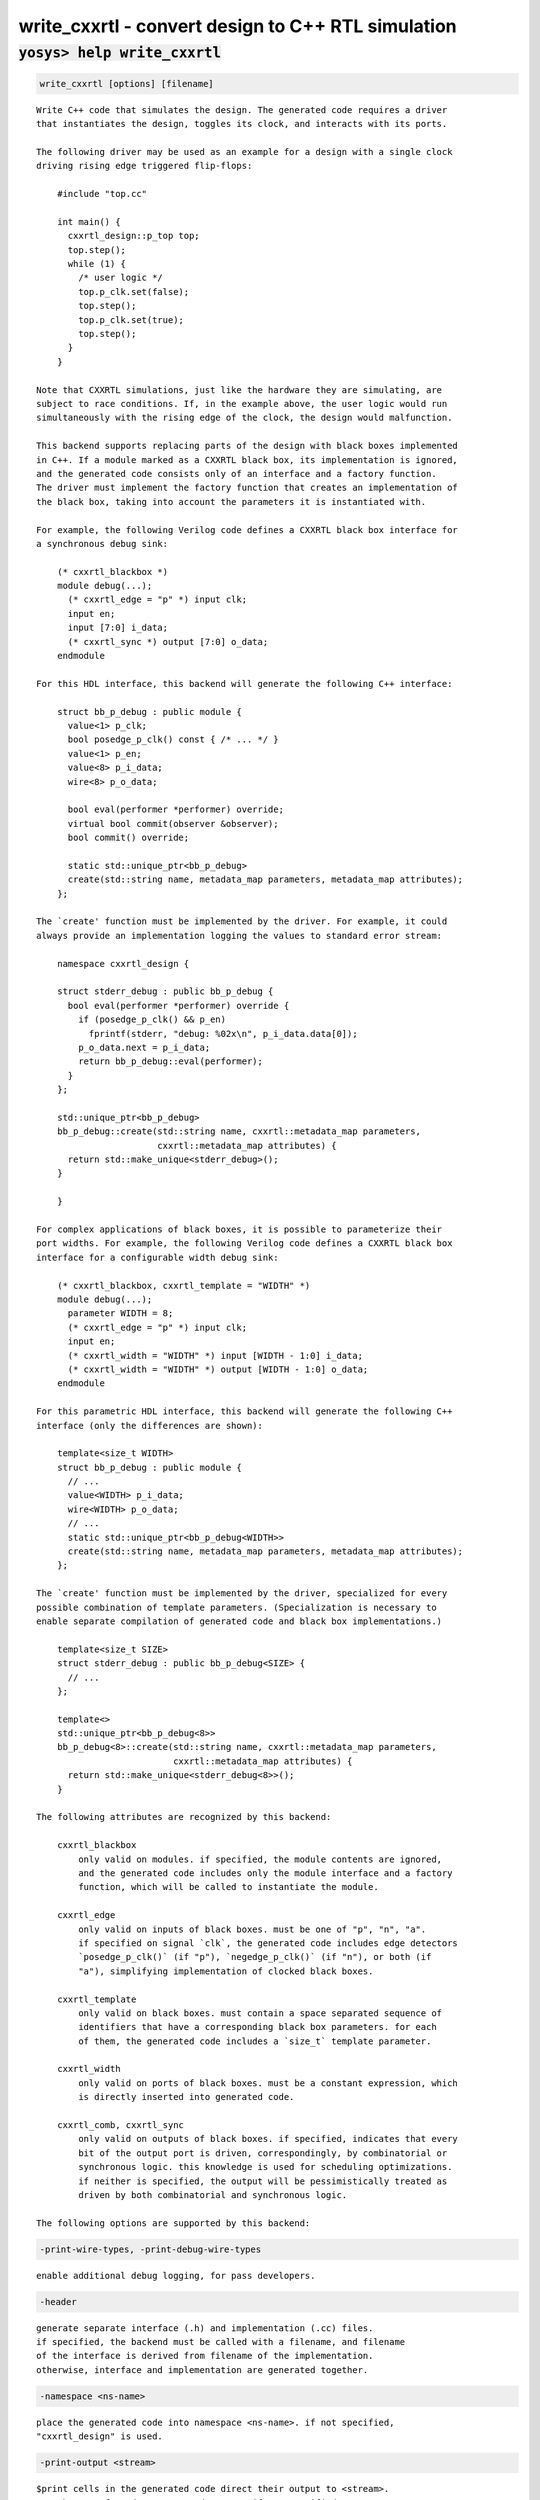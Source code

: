 ===================================================
write_cxxrtl - convert design to C++ RTL simulation
===================================================

.. raw:: latex

    \begin{comment}

:code:`yosys> help write_cxxrtl`
--------------------------------------------------------------------------------

.. container:: cmdref


    .. code:: yoscrypt

        write_cxxrtl [options] [filename]

    ::

        Write C++ code that simulates the design. The generated code requires a driver
        that instantiates the design, toggles its clock, and interacts with its ports.

        The following driver may be used as an example for a design with a single clock
        driving rising edge triggered flip-flops:

            #include "top.cc"

            int main() {
              cxxrtl_design::p_top top;
              top.step();
              while (1) {
                /* user logic */
                top.p_clk.set(false);
                top.step();
                top.p_clk.set(true);
                top.step();
              }
            }

        Note that CXXRTL simulations, just like the hardware they are simulating, are
        subject to race conditions. If, in the example above, the user logic would run
        simultaneously with the rising edge of the clock, the design would malfunction.

        This backend supports replacing parts of the design with black boxes implemented
        in C++. If a module marked as a CXXRTL black box, its implementation is ignored,
        and the generated code consists only of an interface and a factory function.
        The driver must implement the factory function that creates an implementation of
        the black box, taking into account the parameters it is instantiated with.

        For example, the following Verilog code defines a CXXRTL black box interface for
        a synchronous debug sink:

            (* cxxrtl_blackbox *)
            module debug(...);
              (* cxxrtl_edge = "p" *) input clk;
              input en;
              input [7:0] i_data;
              (* cxxrtl_sync *) output [7:0] o_data;
            endmodule

        For this HDL interface, this backend will generate the following C++ interface:

            struct bb_p_debug : public module {
              value<1> p_clk;
              bool posedge_p_clk() const { /* ... */ }
              value<1> p_en;
              value<8> p_i_data;
              wire<8> p_o_data;

              bool eval(performer *performer) override;
              virtual bool commit(observer &observer);
              bool commit() override;

              static std::unique_ptr<bb_p_debug>
              create(std::string name, metadata_map parameters, metadata_map attributes);
            };

        The `create' function must be implemented by the driver. For example, it could
        always provide an implementation logging the values to standard error stream:

            namespace cxxrtl_design {

            struct stderr_debug : public bb_p_debug {
              bool eval(performer *performer) override {
                if (posedge_p_clk() && p_en)
                  fprintf(stderr, "debug: %02x\n", p_i_data.data[0]);
                p_o_data.next = p_i_data;
                return bb_p_debug::eval(performer);
              }
            };

            std::unique_ptr<bb_p_debug>
            bb_p_debug::create(std::string name, cxxrtl::metadata_map parameters,
                               cxxrtl::metadata_map attributes) {
              return std::make_unique<stderr_debug>();
            }

            }

        For complex applications of black boxes, it is possible to parameterize their
        port widths. For example, the following Verilog code defines a CXXRTL black box
        interface for a configurable width debug sink:

            (* cxxrtl_blackbox, cxxrtl_template = "WIDTH" *)
            module debug(...);
              parameter WIDTH = 8;
              (* cxxrtl_edge = "p" *) input clk;
              input en;
              (* cxxrtl_width = "WIDTH" *) input [WIDTH - 1:0] i_data;
              (* cxxrtl_width = "WIDTH" *) output [WIDTH - 1:0] o_data;
            endmodule

        For this parametric HDL interface, this backend will generate the following C++
        interface (only the differences are shown):

            template<size_t WIDTH>
            struct bb_p_debug : public module {
              // ...
              value<WIDTH> p_i_data;
              wire<WIDTH> p_o_data;
              // ...
              static std::unique_ptr<bb_p_debug<WIDTH>>
              create(std::string name, metadata_map parameters, metadata_map attributes);
            };

        The `create' function must be implemented by the driver, specialized for every
        possible combination of template parameters. (Specialization is necessary to
        enable separate compilation of generated code and black box implementations.)

            template<size_t SIZE>
            struct stderr_debug : public bb_p_debug<SIZE> {
              // ...
            };

            template<>
            std::unique_ptr<bb_p_debug<8>>
            bb_p_debug<8>::create(std::string name, cxxrtl::metadata_map parameters,
                                  cxxrtl::metadata_map attributes) {
              return std::make_unique<stderr_debug<8>>();
            }

        The following attributes are recognized by this backend:

            cxxrtl_blackbox
                only valid on modules. if specified, the module contents are ignored,
                and the generated code includes only the module interface and a factory
                function, which will be called to instantiate the module.

            cxxrtl_edge
                only valid on inputs of black boxes. must be one of "p", "n", "a".
                if specified on signal `clk`, the generated code includes edge detectors
                `posedge_p_clk()` (if "p"), `negedge_p_clk()` (if "n"), or both (if
                "a"), simplifying implementation of clocked black boxes.

            cxxrtl_template
                only valid on black boxes. must contain a space separated sequence of
                identifiers that have a corresponding black box parameters. for each
                of them, the generated code includes a `size_t` template parameter.

            cxxrtl_width
                only valid on ports of black boxes. must be a constant expression, which
                is directly inserted into generated code.

            cxxrtl_comb, cxxrtl_sync
                only valid on outputs of black boxes. if specified, indicates that every
                bit of the output port is driven, correspondingly, by combinatorial or
                synchronous logic. this knowledge is used for scheduling optimizations.
                if neither is specified, the output will be pessimistically treated as
                driven by both combinatorial and synchronous logic.

        The following options are supported by this backend:


    .. code:: yoscrypt

        -print-wire-types, -print-debug-wire-types

    ::

            enable additional debug logging, for pass developers.


    .. code:: yoscrypt

        -header

    ::

            generate separate interface (.h) and implementation (.cc) files.
            if specified, the backend must be called with a filename, and filename
            of the interface is derived from filename of the implementation.
            otherwise, interface and implementation are generated together.


    .. code:: yoscrypt

        -namespace <ns-name>

    ::

            place the generated code into namespace <ns-name>. if not specified,
            "cxxrtl_design" is used.


    .. code:: yoscrypt

        -print-output <stream>

    ::

            $print cells in the generated code direct their output to <stream>.
            must be one of "std::cout", "std::cerr". if not specified,
            "std::cout" is used. explicitly provided performer overrides this.


    .. code:: yoscrypt

        -nohierarchy

    ::

            use design hierarchy as-is. in most designs, a top module should be
            present as it is exposed through the C API and has unbuffered outputs
            for improved performance; it will be determined automatically if absent.


    .. code:: yoscrypt

        -noflatten

    ::

            don't flatten the design. fully flattened designs can evaluate within
            one delta cycle if they have no combinatorial feedback.
            note that the debug interface and waveform dumps use full hierarchical
            names for all wires even in flattened designs.


    .. code:: yoscrypt

        -noproc

    ::

            don't convert processes to netlists. in most designs, converting
            processes significantly improves evaluation performance at the cost of
            slight increase in compilation time.


    .. code:: yoscrypt

        -O <level>

    ::

            set the optimization level. the default is -O6. higher optimization
            levels dramatically decrease compile and run time, and highest level
            possible for a design should be used.


    .. code:: yoscrypt

        -O0

    ::

            no optimization.


    .. code:: yoscrypt

        -O1

    ::

            unbuffer internal wires if possible.


    .. code:: yoscrypt

        -O2

    ::

            like -O1, and localize internal wires if possible.


    .. code:: yoscrypt

        -O3

    ::

            like -O2, and inline internal wires if possible.


    .. code:: yoscrypt

        -O4

    ::

            like -O3, and unbuffer public wires not marked (*keep*) if possible.


    .. code:: yoscrypt

        -O5

    ::

            like -O4, and localize public wires not marked (*keep*) if possible.


    .. code:: yoscrypt

        -O6

    ::

            like -O5, and inline public wires not marked (*keep*) if possible.


    .. code:: yoscrypt

        -g <level>

    ::

            set the debug level. the default is -g4. higher debug levels provide
            more visibility and generate more code, but do not pessimize evaluation.


    .. code:: yoscrypt

        -g0

    ::

            no debug information. the C API is disabled.


    .. code:: yoscrypt

        -g1

    ::

            include bare minimum of debug information necessary to access all design
            state. the C API is enabled.


    .. code:: yoscrypt

        -g2

    ::

            like -g1, but include debug information for all public wires that are
            directly accessible through the C++ interface.


    .. code:: yoscrypt

        -g3

    ::

            like -g2, and include debug information for public wires that are tied
            to a constant or another public wire.


    .. code:: yoscrypt

        -g4

    ::

            like -g3, and compute debug information on demand for all public wires
            that were optimized out.

.. raw:: latex

    \end{comment}

.. only:: latex

    ::

        
            write_cxxrtl [options] [filename]
        
        Write C++ code that simulates the design. The generated code requires a driver
        that instantiates the design, toggles its clock, and interacts with its ports.
        
        The following driver may be used as an example for a design with a single clock
        driving rising edge triggered flip-flops:
        
            #include "top.cc"
        
            int main() {
              cxxrtl_design::p_top top;
              top.step();
              while (1) {
                /* user logic */
                top.p_clk.set(false);
                top.step();
                top.p_clk.set(true);
                top.step();
              }
            }
        
        Note that CXXRTL simulations, just like the hardware they are simulating, are
        subject to race conditions. If, in the example above, the user logic would run
        simultaneously with the rising edge of the clock, the design would malfunction.
        
        This backend supports replacing parts of the design with black boxes implemented
        in C++. If a module marked as a CXXRTL black box, its implementation is ignored,
        and the generated code consists only of an interface and a factory function.
        The driver must implement the factory function that creates an implementation of
        the black box, taking into account the parameters it is instantiated with.
        
        For example, the following Verilog code defines a CXXRTL black box interface for
        a synchronous debug sink:
        
            (* cxxrtl_blackbox *)
            module debug(...);
              (* cxxrtl_edge = "p" *) input clk;
              input en;
              input [7:0] i_data;
              (* cxxrtl_sync *) output [7:0] o_data;
            endmodule
        
        For this HDL interface, this backend will generate the following C++ interface:
        
            struct bb_p_debug : public module {
              value<1> p_clk;
              bool posedge_p_clk() const { /* ... */ }
              value<1> p_en;
              value<8> p_i_data;
              wire<8> p_o_data;
        
              bool eval(performer *performer) override;
              virtual bool commit(observer &observer);
              bool commit() override;
        
              static std::unique_ptr<bb_p_debug>
              create(std::string name, metadata_map parameters, metadata_map attributes);
            };
        
        The `create' function must be implemented by the driver. For example, it could
        always provide an implementation logging the values to standard error stream:
        
            namespace cxxrtl_design {
        
            struct stderr_debug : public bb_p_debug {
              bool eval(performer *performer) override {
                if (posedge_p_clk() && p_en)
                  fprintf(stderr, "debug: %02x\n", p_i_data.data[0]);
                p_o_data.next = p_i_data;
                return bb_p_debug::eval(performer);
              }
            };
        
            std::unique_ptr<bb_p_debug>
            bb_p_debug::create(std::string name, cxxrtl::metadata_map parameters,
                               cxxrtl::metadata_map attributes) {
              return std::make_unique<stderr_debug>();
            }
        
            }
        
        For complex applications of black boxes, it is possible to parameterize their
        port widths. For example, the following Verilog code defines a CXXRTL black box
        interface for a configurable width debug sink:
        
            (* cxxrtl_blackbox, cxxrtl_template = "WIDTH" *)
            module debug(...);
              parameter WIDTH = 8;
              (* cxxrtl_edge = "p" *) input clk;
              input en;
              (* cxxrtl_width = "WIDTH" *) input [WIDTH - 1:0] i_data;
              (* cxxrtl_width = "WIDTH" *) output [WIDTH - 1:0] o_data;
            endmodule
        
        For this parametric HDL interface, this backend will generate the following C++
        interface (only the differences are shown):
        
            template<size_t WIDTH>
            struct bb_p_debug : public module {
              // ...
              value<WIDTH> p_i_data;
              wire<WIDTH> p_o_data;
              // ...
              static std::unique_ptr<bb_p_debug<WIDTH>>
              create(std::string name, metadata_map parameters, metadata_map attributes);
            };
        
        The `create' function must be implemented by the driver, specialized for every
        possible combination of template parameters. (Specialization is necessary to
        enable separate compilation of generated code and black box implementations.)
        
            template<size_t SIZE>
            struct stderr_debug : public bb_p_debug<SIZE> {
              // ...
            };
        
            template<>
            std::unique_ptr<bb_p_debug<8>>
            bb_p_debug<8>::create(std::string name, cxxrtl::metadata_map parameters,
                                  cxxrtl::metadata_map attributes) {
              return std::make_unique<stderr_debug<8>>();
            }
        
        The following attributes are recognized by this backend:
        
            cxxrtl_blackbox
                only valid on modules. if specified, the module contents are ignored,
                and the generated code includes only the module interface and a factory
                function, which will be called to instantiate the module.
        
            cxxrtl_edge
                only valid on inputs of black boxes. must be one of "p", "n", "a".
                if specified on signal `clk`, the generated code includes edge detectors
                `posedge_p_clk()` (if "p"), `negedge_p_clk()` (if "n"), or both (if
                "a"), simplifying implementation of clocked black boxes.
        
            cxxrtl_template
                only valid on black boxes. must contain a space separated sequence of
                identifiers that have a corresponding black box parameters. for each
                of them, the generated code includes a `size_t` template parameter.
        
            cxxrtl_width
                only valid on ports of black boxes. must be a constant expression, which
                is directly inserted into generated code.
        
            cxxrtl_comb, cxxrtl_sync
                only valid on outputs of black boxes. if specified, indicates that every
                bit of the output port is driven, correspondingly, by combinatorial or
                synchronous logic. this knowledge is used for scheduling optimizations.
                if neither is specified, the output will be pessimistically treated as
                driven by both combinatorial and synchronous logic.
        
        The following options are supported by this backend:
        
            -print-wire-types, -print-debug-wire-types
                enable additional debug logging, for pass developers.
        
            -header
                generate separate interface (.h) and implementation (.cc) files.
                if specified, the backend must be called with a filename, and filename
                of the interface is derived from filename of the implementation.
                otherwise, interface and implementation are generated together.
        
            -namespace <ns-name>
                place the generated code into namespace <ns-name>. if not specified,
                "cxxrtl_design" is used.
        
            -print-output <stream>
                $print cells in the generated code direct their output to <stream>.
                must be one of "std::cout", "std::cerr". if not specified,
                "std::cout" is used. explicitly provided performer overrides this.
        
            -nohierarchy
                use design hierarchy as-is. in most designs, a top module should be
                present as it is exposed through the C API and has unbuffered outputs
                for improved performance; it will be determined automatically if absent.
        
            -noflatten
                don't flatten the design. fully flattened designs can evaluate within
                one delta cycle if they have no combinatorial feedback.
                note that the debug interface and waveform dumps use full hierarchical
                names for all wires even in flattened designs.
        
            -noproc
                don't convert processes to netlists. in most designs, converting
                processes significantly improves evaluation performance at the cost of
                slight increase in compilation time.
        
            -O <level>
                set the optimization level. the default is -O6. higher optimization
                levels dramatically decrease compile and run time, and highest level
                possible for a design should be used.
        
            -O0
                no optimization.
        
            -O1
                unbuffer internal wires if possible.
        
            -O2
                like -O1, and localize internal wires if possible.
        
            -O3
                like -O2, and inline internal wires if possible.
        
            -O4
                like -O3, and unbuffer public wires not marked (*keep*) if possible.
        
            -O5
                like -O4, and localize public wires not marked (*keep*) if possible.
        
            -O6
                like -O5, and inline public wires not marked (*keep*) if possible.
        
            -g <level>
                set the debug level. the default is -g4. higher debug levels provide
                more visibility and generate more code, but do not pessimize evaluation.
        
            -g0
                no debug information. the C API is disabled.
        
            -g1
                include bare minimum of debug information necessary to access all design
                state. the C API is enabled.
        
            -g2
                like -g1, but include debug information for all public wires that are
                directly accessible through the C++ interface.
        
            -g3
                like -g2, and include debug information for public wires that are tied
                to a constant or another public wire.
        
            -g4
                like -g3, and compute debug information on demand for all public wires
                that were optimized out.
        
